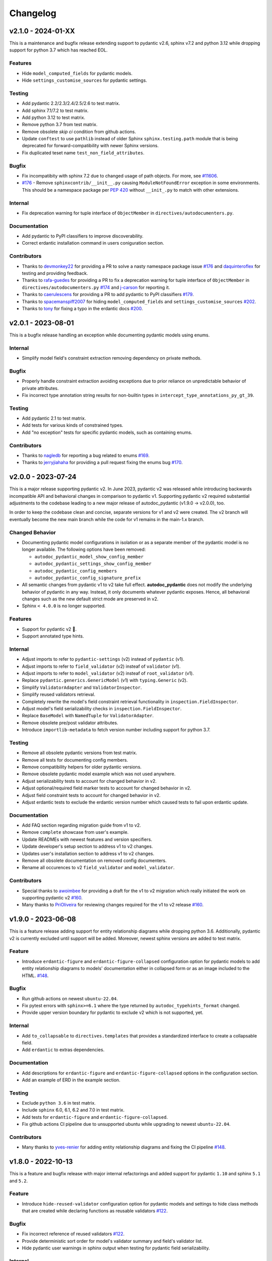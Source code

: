 Changelog
=========

v2.1.0 - 2024-01-XX
-------------------

This is a maintenance and bugfix release extending support to pydantic v2.6, 
sphinx v7.2 and python 3.12 while dropping support for python 3.7 which has 
reached EOL.

Features
~~~~~~~~

- Hide ``model_computed_fields`` for pydantic models.
- Hide ``settings_customise_sources`` for pydantic settings.

Testing
~~~~~~~

- Add pydantic 2.2/2.3/2.4/2.5/2.6 to test matrix.
- Add sphinx 7.1/7.2 to test matrix.
- Add python 3.12 to test matrix.
- Remove python 3.7 from test matrix.
- Remove obsolete `skip ci` condition from github actions.
- Update ``conftest`` to use ``pathlib`` instead of older Sphinx 
  ``sphinx.testing.path`` module that is being deprecated for 
  forward-compatibility with newer Sphinx versions.
- Fix duplicated teset name ``test_non_field_attributes``.

Bugfix
~~~~~~

- Fix incompatibity with sphinx 7.2 due to changed usage of path objects.
  For more, see `#11606 <https://github.com/sphinx-doc/sphinx/issues/11605>`__.
- `#176 <https://github.com/mansenfranzen/autodoc_pydantic/issues/176>`__ -
  Remove ``sphinxcontrib/__init__.py`` causing ``ModuleNotFoundError`` 
  exception in some environments.  This should be a namespace package per
  `PEP 420 <https://peps.python.org/pep-0420/>`__ without ``__init_.py`` to 
  match with other extensions.

Internal
~~~~~~~~

- Fix deprecation warning for tuple interface of ``ObjectMember`` in 
  ``directives/autodocumenters.py``.

Documentation
~~~~~~~~~~~~~

- Add pydantic to PyPI classifiers to improve discoverability.
- Correct erdantic installation command in users coniguration section.

Contributors
~~~~~~~~~~~~

- Thanks to `devmonkey22 <https://github.com/devmonkey22>`__ for providing a PR
  to solve a nasty namespace package issue 
  `#176 <https://github.com/mansenfranzen/autodoc_pydantic/issues/176>`__ and 
  `daquinteroflex <https://github.com/daquinteroflex>`__ for testing and
  providing feedback.
- Thanks to `rafa-guedes <https://github.com/rafa-guedes>`__ for providing a PR
  to fix a deprecation warning for tuple interface of ``ObjectMember`` in 
  ``directives/autodocumenters.py`` 
  `#174 <https://github.com/mansenfranzen/autodoc_pydantic/issues/174>`__ and 
  `j-carson <https://github.com/j-carson>`__ for reporting it.
- Thanks to `caerulescens <https://github.com/caerulescens>`__ for providing a 
  PR to add pydantic to PyPI classifiers 
  `#179 <https://github.com/mansenfranzen/autodoc_pydantic/pull/179>`__.
- Thanks to `spacemanspiff2007 <https://github.com/spacemanspiff2007>`__ for 
  hiding ``model_computed_fields`` and ``settings_customise_sources`` 
  `#202 <https://github.com/mansenfranzen/autodoc_pydantic/pull/202>`__.
- Thanks to `tony <https://github.com/tony>`__ for fixing a typo in the 
  erdantic docs
  `#200 <https://github.com/mansenfranzen/autodoc_pydantic/pull/200>`__.

v2.0.1 - 2023-08-01
-------------------

This is a bugfix release handling an exception while documenting pydantic
models using enums.

Internal
~~~~~~~~

- Simplify model field's constraint extraction removing dependency on private
  methods.

Bugfix
~~~~~~

- Properly handle constraint extraction avoiding exceptions due to prior
  reliance on unpredictable behavior of private attributes.
- Fix incorrect type annotation string results for non-builtin types in
  ``intercept_type_annotations_py_gt_39``.

Testing
~~~~~~~

- Add pydantic 2.1 to test matrix.
- Add tests for various kinds of constrained types.
- Add "no exception" tests for specific pydantic models, such as containing
  enums.

Contributors
~~~~~~~~~~~~

- Thanks to `nagledb <https://github.com/nagledb>`__ for reporting a bug
  related to enums
  `#169 <https://github.com/mansenfranzen/autodoc_pydantic/issues/169>`__.
- Thanks to `jerryjiahaha <https://github.com/jerryjiahaha>`__ for providing
  a pull request fixing the enums bug
  `#170 <https://github.com/mansenfranzen/autodoc_pydantic/pull/170>`__.


v2.0.0 - 2023-07-24
-------------------

This is a major release supporting pydantic v2. In June 2023, pydantic v2 was
released while introducing backwards incompatible API and behavioral changes in
comparison to pydantic v1. Supporting pydantic v2 required substantial
adjustments to the codebase leading to a new major release of autodoc_pydantic
(v1.9.0 -> v2.0.0), too.

In order to keep the codebase clean and concise, separate versions for v1 and
v2 were created. The v2 branch will eventually become the new main branch
while the code for v1 remains in the main-1.x branch.

Changed Behavior
~~~~~~~~~~~~~~~~

- Documenting pydantic model configurations in isolation or as a separate
  member of the pydantic model is no longer available. The following options
  have been removed:

  - ``autodoc_pydantic_model_show_config_member``
  - ``autodoc_pydantic_settings_show_config_member``
  - ``autodoc_pydantic_config_members``
  - ``autodoc_pydantic_config_signature_prefix``

- All semantic changes from pydantic v1 to v2 take full effect.
  **autodoc_pydantic** does not modify the underlying behavior of pydantic in
  any way. Instead, it only documents whatever pydantic exposes. Hence, all
  behavioral changes such as the new default strict mode are preserved in v2.

- Sphinx ``< 4.0.0`` is no longer supported.

Features
~~~~~~~~

- Support for pydantic v2 💫.
- Support annotated type hints.

Internal
~~~~~~~~

- Adjust imports to refer to ``pydantic-settings`` (v2) instead of ``pydantic`` (v1).
- Adjust imports to refer to ``field_validator`` (v2) insteaf of ``validator`` (v1).
- Adjust imports to refer to ``model_validator`` (v2) insteaf of ``root_validator`` (v1).
- Replace ``pydantic.generics.GenericModel`` (v1) with ``typing.Generic`` (v2).
- Simplify ``ValidatorAdapter`` and ``ValidatorInspector``.
- Simplify reused validators retrieval.
- Completely rewrite the model's field constraint retrieval functionality in ``inspection.FieldInspector``.
- Adjust model's field serializability checks in ``inspection.FieldInspector``.
- Replace ``BaseModel`` with ``NamedTuple`` for ``ValidatorAdapter``.
- Remove obsolete pre/post validator attributes.
- Introduce ``importlib-metadata`` to fetch version number including support for python 3.7.

Testing
~~~~~~~

- Remove all obsolete pydantic versions from test matrix.
- Remove all tests for documenting config members.
- Remove compatibility helpers for older pydantic versions.
- Remove obsolete pydantic model example which was not used anywhere.
- Adjust serializability tests to account for changed behavior in v2.
- Adjust optional/required field marker tests to account for changed behavior in v2.
- Adjust field constraint tests to account for changed behavior in v2.
- Adjust erdantic tests to exclude the erdantic version number which caused tests to fail upon erdantic update.

Documentation
~~~~~~~~~~~~~

- Add FAQ section regarding migration guide from v1 to v2.
- Remove ``complete`` showcase from user's example.
- Update READMEs with newest features and version specifiers.
- Update developer's setup section to address v1 to v2 changes.
- Updates user's installation section to address v1 to v2 changes.
- Remove all obsolete documentation on removed config documenters.
- Rename all occurences to v2 ``field_validator`` and ``model_validator``.

Contributors
~~~~~~~~~~~~

- Special thanks to `awoimbee <https://github.com/awoimbee>`__ for providing
  a draft for the v1 to v2 migration which really initiated the work on
  supporting pydantic v2
  `#160 <https://github.com/mansenfranzen/autodoc_pydantic/pull/160>`__.
- Many thanks to `PriOliveira <https://github.com/PriOliveira>`__ for reviewing
  changes required for the v1 to v2 release
  `#160 <https://github.com/mansenfranzen/autodoc_pydantic/pull/160>`__.


v1.9.0 - 2023-06-08
-------------------

This is a feature release adding support for entity relationship diagrams
while dropping python 3.6. Additionally, pydantic v2 is currently excluded
until support will be added. Moreover, newest sphinx versions are
added to test matrix.

Feature
~~~~~~~

- Introduce ``erdantic-figure`` and ``erdantic-figure-collapsed`` configuration
  option for pydantic models to add entity relationship diagrams to models'
  documentation either in collapsed form or as an image included to the HTML.
  `#148 <https://github.com/mansenfranzen/autodoc_pydantic/pull/148>`__.

Bugfix
~~~~~~

- Run github actions on newest ``ubuntu-22.04``.
- Fix pytest errors with ``sphinx>=6.1`` where the type returned by
  ``autodoc_typehints_format`` changed.
- Provide upper version boundary for pydantic to exclude v2 which
  is not supported, yet.

Internal
~~~~~~~~

- Add ``to_collapsable`` to ``directives.templates`` that provides a
  standardized interface to create a collapsable field.
- Add ``erdantic`` to extras dependencies.

Documentation
~~~~~~~~~~~~~

- Add descriptions for ``erdantic-figure`` and ``erdantic-figure-collapsed``
  options in the configuration section.
- Add an example of ERD in the example section.

Testing
~~~~~~~

- Exclude ``python 3.6`` in test matrix.
- Include ``sphinx`` 6.0, 6.1, 6.2 and 7.0 in test matrix.
- Add tests for ``erdantic-figure`` and ``erdantic-figure-collapsed``.
- Fix github actions CI pipeline due to unsupported ubuntu while upgrading to
  newest ``ubuntu-22.04``.

Contributors
~~~~~~~~~~~~

- Many thanks to `yves-renier <https://github.com/yves-renier>`__ for adding
  entity relationship diagrams and fixing the CI pipeline
  `#148 <https://github.com/mansenfranzen/autodoc_pydantic/pull/148>`__.

v1.8.0 - 2022-10-13
-------------------

This is a feature and bugfix release with major internal refactorings and
added support for pydantic ``1.10`` and sphinx ``5.1`` and ``5.2``.

Feature
~~~~~~~

- Introduce ``hide-reused-validator`` configuration option for pydantic models
  and settings to hide class methods that are created while declaring functions
  as reusable validators
  `#122 <https://github.com/mansenfranzen/autodoc_pydantic/issues/122>`__.

Bugfix
~~~~~~

- Fix incorrect reference of reused validators
  `#122 <https://github.com/mansenfranzen/autodoc_pydantic/issues/122>`__.
- Provide deterministic sort order for model's validator summary and field's
  validator list.
- Hide pydantic user warnings in sphinx output when testing for pydantic field
  serializability.

Internal
~~~~~~~~

- Add ``ValidatorAdapter`` that provides a standardized interface to pydantic's
  validator objects with additional metadata (e.g. root validator) for internal
  usage in autodoc_pydantic.
- Introduce ``field_validator_mappings`` to ``inspection.ModelInspector`` which
  holds all mappings between fields and validators. It makes many helper
  functions of ``ValidatorInspector`` and ``FieldInspector`` obsolete. Overall,
  this greatly simplifies the inspection codebase.
- Add ``PydanticAutoDoc.resolve_inherited_validator_reference`` to allow
  proper reference resolution for inherited validators.

Documentation
~~~~~~~~~~~~~

- Add description for ``autodoc_pydantic_model_hide_reused_validator`` and
  ``autodoc_pydantic_settings_hide_reused_validator``.
- Add example section for reused validators with detailed explanation.
- Refactor sphinx extension helper for building ``autodoc_pydantic`` docs
  for better readability and maintainability.
- Add ``example_path`` to sphinx extension helper ``config_description``.
- Add FAQ question regarding interoperability with ``autoapi``.

Testing
~~~~~~~

- Include pydantic ``1.10`` and sphinx ``5.1`` / ``5.2`` in test matrix.
- Provide compatibility for new pydantic and sphinx versions.
- Fix incorrect pydantic version comparison.

Contributors
~~~~~~~~~~~~

- Thanks to `GlenNicholls <https://github.com/GlenNicholls>`__ for
  reporting a bug regarding incorrect references of reused validators
  `#122 <https://github.com/mansenfranzen/autodoc_pydantic/issues/122>`__ .
- Thanks to `csm10495 <https://github.com/csm10495>`__ for asking a question
  regarding ``autoapi`` interoperability
  `#138 <https://github.com/mansenfranzen/autodoc_pydantic/issues/138>`__ .


v1.7.2 - 2022-06-12
-------------------

This is a bugfix release.

Bugfix
~~~~~~

- Adjust ``PydanticFieldDocumenter.can_document_member`` to ignore non
  pydantic fields
  `#123 <https://github.com/mansenfranzen/autodoc_pydantic/issues/123>`__,
  `#128 <https://github.com/mansenfranzen/autodoc_pydantic/issues/128>`__.
- Allow pydantic models to be documented as class attributes while adjusting
  ``ModelInspector.from_child_signode`` to support nested object paths
  `#124 <https://github.com/mansenfranzen/autodoc_pydantic/issues/123>`__,
  `#129 <https://github.com/mansenfranzen/autodoc_pydantic/issues/128>`__.

Contributors
~~~~~~~~~~~~

- Thanks to `sneakers-the-rat  <https://github.com/sneakers-the-rat>`__ and
  `PipeKnight <https://github.com/PipeKnight>`__ for
  reporting a bug when encountering attributes that are not pydantic fields
  `#123 <https://github.com/mansenfranzen/autodoc_pydantic/issues/123>`__,
  `#128 <https://github.com/mansenfranzen/autodoc_pydantic/issues/128>`__.
- Thanks to `iwishiwasaneagle  <https://github.com/iwishiwasaneagle>`__ and
  `nickeldan <https://github.com/nickeldan>`__ for
  reporting a bug pydantic models were documented as class attributes or
  ``ModelInspector.from_child_signode`` returned the incorrect model reference
  `#124 <https://github.com/mansenfranzen/autodoc_pydantic/issues/123>`__,
  `#129 <https://github.com/mansenfranzen/autodoc_pydantic/issues/128>`__.

Internal
~~~~~~~~

- Renamed ``from_signode`` to ``from_child_signode`` for better clarity.
- Added explicit check to raise an exception if loaded object in
  ``ModelInspector.from_child_signode`` is not a pydantic model.


v1.7.1 - 2022-05-30
-------------------

This is a bugfix release supporting sphinx 5.0.

Bugfix
~~~~~~

- Adjust modified function signature of
  ``sphinx.ext.autodoc.ClassDocumenter.add_content`` in sphinx 5.0 which causes
  a type error otherwise
  `#125 <https://github.com/mansenfranzen/autodoc_pydantic/issues/125>`__ .

Packaging
~~~~~~~~~

- Convert ``sphinx-tabs`` and ``sphinxcontrib-mermaid`` to optional deps and
  relax their version specification.

Testing
~~~~~~~

- Add sphinx 5.0 to test matrix.
- Adjust several tests for changed default behaviour of
  ``autodoc_typehints_format``.

Contributors
~~~~~~~~~~~~

- Thanks to `lukehsiao <https://github.com/lukehsiao>`__ for
  reporting breaking changes in sphinx 5.0
  `#125 <https://github.com/mansenfranzen/autodoc_pydantic/issues/125>`__ .

v1.7.0 - 2022-05-18
-------------------

This is a feature release.

Changing behavior
~~~~~~~~~~~~~~~~~

- Default values of pydantic fields such as ``UndefinedPydantic`` and
  ``Ellipsis`` will now be shown as ``None``.

Bugfix
~~~~~~

- Fix missing validator-field references in ``model-show-validator-summary`` in
  case a single validator method process multiple fields.

Feature
~~~~~~~

- Add ``autodoc_pydantic_field_show_optional`` configuration which provides
  ``[Optional]`` marker for pydantic fields with ``default_factory``. This
  configuration is activated by default. If deactivated, default values might
  be displayed incorrectly. For more, see
  `#114 <https://github.com/mansenfranzen/autodoc_pydantic/issues/114>`__
- Add ``autodoc_pydantic_field_swap_name_and_alias`` configuration which allows
  to use a field's alias as a name instead of the original field name
  `#99 <https://github.com/mansenfranzen/autodoc_pydantic/issues/99>`__ .
- Respect interaction between ``autodoc_pydantic_field_swap_name_and_alias``
  with ``model-show-validator-summary``, ``model-show-field-summary``,
  ``validator-replace-signature`` and ``validator-list-fields`` by replacing
  the field name with field alias in rendered documentation.

Internals
~~~~~~~~~

- Determining default values of pydantic fields no longer use
  ``Field.field_info.default`` but ``Field.default``. As a consequence,
  default values such as ``UndefinedPydantic`` and ``Ellipsis`` will now be
  shown as ``None``.
- Autodocumenter ``PydanticFieldDocumenter`` now passes ``field-show-alias``
  and ``alias`` to ``PydanticField`` directive. Before, only ``alias`` was
  passed with value to denote ``field-show-alias``. However, since
  ``field-swap-name-and-alias`` was added, the value of the alias might be
  required even without ``field-show-alias`` being activated.
- Refactor and split ``PydanticModelDocumenter.add_validators_summary`` in
  multiple methods for better readability and maintainability.
- Add ``get_field_name_or_alias`` to ``PydanticAutoDoc`` to centrally manage
  the determination of field name/alias for all auto-documenters.
- Rename ``sanitize_configuration_option_name`` into ``determine_app_cfg_name``
  in ``directives/options/composites.py`` for better clarity.
- Add ``configuration_names`` to ``AutoDocOptions`` to distinguish foreign
  directive options in ``determine_app_cfg_name`` which is required because
  ``field-swap-name-and-alias`` is also used by model/validator
  auto-documenters.

Documentation
~~~~~~~~~~~~~

- Add example section for ``field-swap-name-and-alias``.
- Add configuration description for ``field-swap-name-and-alias``.

Contributors
~~~~~~~~~~~~

- Thanks to `spacemanspiff2007 <https://github.com/spacemanspiff2007>`__ for
  providing and supporting a feature request to show ``[Optional]`` marker
  `#114 <https://github.com/mansenfranzen/autodoc_pydantic/issues/114>`__ and
  a feature request to swap name and alias
  `#99 <https://github.com/mansenfranzen/autodoc_pydantic/issues/99>`__ .

v1.6.2 - 2022-04-15
-------------------

This is a documentation and bugfix release supporting sphinx 4.5.

Bugfix
~~~~~~

- Fix incorrect source-to-doc hyperlink in users example section
  `#96 <https://github.com/mansenfranzen/autodoc_pydantic/issues/96>`__.
- Fix incorrect ``[Required]`` mark for optional fields like ``Optional[int]``
  `#97 <https://github.com/mansenfranzen/autodoc_pydantic/issues/97>`__.
- Fix incorrect warning of JSON non-serializable field in case of composite
  types like ``Union``.
  `#98 <https://github.com/mansenfranzen/autodoc_pydantic/issues/98>`__.
- Fix incorrect showing of additional keyword arguments passed to pydantic
  `Field` in the field's constraint documentation section
  `#110 <https://github.com/mansenfranzen/autodoc_pydantic/issues/110>`__.

Documentation
~~~~~~~~~~~~~

- Separate example page into configuration and specifics.
- Add examples for required and optional values.
- Add examples for generic models.
- Use separate python modules for user's usage and example sections to prevent
  ambiguous source-to-doc hyperlinks.

Testing
~~~~~~~

- Add sphinx 4.5 to CI.
- Add test to ensure that optional fields do not have the ``[Required]`` mark.
- Add test to ensure that pydantic field with composite type like ``Union`` is
  correctly identified as JSON serializable.
- Add test to ensure that additional keyword arguments passed to pydantic
  `Field` are not shown in the field's constraint documentation section.
- Pin ``jinja2<3.1.0`` for ``sphinx<4`` to fix broken CI.

Contributors
~~~~~~~~~~~~

- Thanks to `jgunstone <https://github.com/jgunstone>`__ for reporting a bug
  regarding incorrect source-to-doc hyperlink in users example section.
- Thanks to `Czaki <https://github.com/Czaki>`__ for reporting a bug regarding
  incorrect warning of JSON non-serializable field in case of composite types
  like ``Union``.
- Thanks to `StigKorsnes <https://github.com/StigKorsnes>`__ for reporting a
  bug regarding incorrect ``[Required]`` mark for optional fields like
  ``Optional[int]``
- Thanks to `spacemanspiff2007 <https://github.com/spacemanspiff2007>`__ for
  reporting a bug regarding incorrect showing of additional keyword arguments
  passed to pydantic `Field` in the field's constraint documentation section.

v1.6.1 - 2022-01-28
-------------------

This is a minor bugfix release including support for sphinx 4.4.

Bugfix
~~~~~~

- Fix incorrect rendering of pydantic field's ``description`` attribute which
  was not in line with default reST rendering of docstrings of classes or
  functions.
  `#91 <https://github.com/mansenfranzen/autodoc_pydantic/issues/91>`__.

Testing
~~~~~~~

- Add test to ensure that pydantic field's ``description`` attribute is
  correctly rendered.
- Add sphinx 4.4 to CI.
- Simplify ``test_autodoc_pydantic_settings_hide_paramlist_false`` replacing
  version specifics with generic assert function.

Contributors
~~~~~~~~~~~~

- Thanks to `iliakur <https://github.com/iliakur>`__ for reporting the
  incorrect reST rendering of pydantic field's ``description`` attribute.

v1.6.0 - 2022-01-03
-------------------

This is a feature and bug fix release including support for pydantic 1.9.

Changing behavior
~~~~~~~~~~~~~~~~~

- Documented pydantic models/settings as class attributes will no longer show
  additional content
  `#78 <https://github.com/mansenfranzen/autodoc_pydantic/issues/78>`__.
- Generated docutils will now have additional fallback css classes
  `#77 <https://github.com/mansenfranzen/autodoc_pydantic/issues/77>`__.

Bugfix
~~~~~~

- Fix a bug which occurred while documenting a pydantic model as an attribute
  and using `bysource` for model summary list order
  `#78 <https://github.com/mansenfranzen/autodoc_pydantic/issues/78>`__.

Feature
~~~~~~~

- Remove any additional content generated by **autodoc_pydantic** for
  pydantic models/settings when documented as an attribute
  `#78 <https://github.com/mansenfranzen/autodoc_pydantic/issues/78>`__.
- By default add fallback css classes for all docutils generated by
  **autodoc_pydantic**. This can be deactivated via newly added config
  ``autodoc_pydantic_add_fallback_css_class``
  `#77 <https://github.com/mansenfranzen/autodoc_pydantic/issues/77>`__.

Testing
~~~~~~~

- Add tests to ensure that no additional content is provided if model/settings
  are documented as an attribute, see `test_edgecases`.
- Add tests to ensure that fallback css classes are added if required,
  see `test_events`.
- Streamline naming convention for tests regarding edge cases.
- Adjust tests to comply with pydantic 1.9.
- Add pydantic 1.9 to CI.
- Add ``prod_app`` fixture to run production sphinx app based on cmd line entry
  point while returning captured sphinx app and doctrees.
- Provide important doc strings to existing ``autodocument``, ``parst_rst`` and
  ``test_app`` fixtures for better understandability.

Documentation
~~~~~~~~~~~~~

- Add FAQ section describing changed behaviour of models/settings when used
  as class attributes.
- Add FAQ section describing fallback css classes.
- Rename ``BaseModel`` to ``Model`` and ``BaseSettings`` to ``Settings`` in
  configuration section.
- Add ``autodoc_pydantic_add_fallback_css_class`` setting to users
  configuration page.
- Add ``ShowVersions`` directive to show relevant package versions of current
  documentation build environment in setup page of developer documentation.

Contributors
~~~~~~~~~~~~

- Thanks to `StigKorsnes <https://github.com/StigKorsnes>`__ for reporting an
  unexpected behavior when using **autodoc_pydantic** with themes like
  Jupyter-Book that rely on setting css styles for default sphinx autdoc
  objtypes ``class``, ``attribute`` and ``method``
  `#77 <https://github.com/mansenfranzen/autodoc_pydantic/issues/77>`__.
- Thanks to `nchaly <https://github.com/nchaly>`__ for reporting a bug and
  raising the topic of how to document models/settings as an attribute
  `#78 <https://github.com/mansenfranzen/autodoc_pydantic/issues/78>`__.

v1.5.1 - 2021-11-12
-------------------

This is a minor bug fix release with testing and documentation improvements.
Additionally, it adds support for sphinx 4.3.

Bugfix
~~~~~~

- Fix a corner-case where a module that imported
  ``numpy.typing.NDArray`` caused autodoc_pydantic to experience
  an uncaught exception
  `#57 <https://github.com/mansenfranzen/autodoc_pydantic/issues/57>`__.

Internal
~~~~~~~~

- Account for modified method signature in ``get_signature_prefix`` in sphinx
  4.3 `#62 <https://github.com/mansenfranzen/autodoc_pydantic/issues/62>`__.

Testing
~~~~~~~

- Fix broken CI for sphinx 3.4 due to unpinned versions of ``docutils``. This
  generates new sphinx loggings which have not been present before that in turn
  cause tests to fail which are dependent on inspecting sphinx loggings
  `#68 <https://github.com/mansenfranzen/autodoc_pydantic/issues/68>`__.
- Add sphinx 4.3 to CI matrix.
- Add compatibility module to abstract away minor implementation differences
  between sphinx versions 4.3 and prior.
- Add tests for development versions while continuing on error.
- Replace codacy with codecov for code coverage reports.
- Add code coverage for all stable and latest version.
- Allow CI to be executed on pull requests from forks of new contributors.

Documentation
~~~~~~~~~~~~~

- Add ``Exclude __init__ docstring`` section to FAQ of the user guide
  `#58 <https://github.com/mansenfranzen/autodoc_pydantic/issues/58>`__.
- Add github issue links to topics of FAQ of the user guide.

Contributors
~~~~~~~~~~~~

- Thanks to `j-carson <https://github.com/j-carson>`__ for reporting a bug
  and providing a PR related to autodoc_pydantic's inspection module
  `#57 <https://github.com/mansenfranzen/autodoc_pydantic/issues/57>`__.
- Thanks to `Yoshanuikabundi <https://github.com/Yoshanuikabundi>`__  and
  `jakobandersen <https://github.com/jakobandersen>`__ for reporting and
  mitigating a compatibility issue with sphinx 4.3
  `#62 <https://github.com/mansenfranzen/autodoc_pydantic/issues/62>`__.
- Thanks to `lilyminium <https://github.com/lilyminium>`__ for adding the
  ``Exclude __init__ docstring`` section to FAQ of the user guide
  `#58 <https://github.com/mansenfranzen/autodoc_pydantic/issues/58>`__.

v1.5.0 - 2021-10-10
-------------------

This release includes major internal refactorings, new documentation sections,
a new feature, a bug fix and tests for new sphinx and python versions.

Added
~~~~~

- Provide ``summary-list-order`` configuration property which allows to sort
  summary list items in alphabetical order or by source.

Bugfix
~~~~~~

- Using ``@root_validator(pre=True)`` caused the sphinx build process to fail
  due to an incorrect implementation. This has been fixed.
  `#55 <https://github.com/mansenfranzen/autodoc_pydantic/issues/55>`__.

Testing
~~~~~~~

- Refactor all configuration test modules removing repeated function arguments
  to increase readability and maintainability.
- Add specific test to ensure that using ``@root_validator(pre=True)`` does not
  break the sphinx build process.
- Add sphinx versions ``4.1.0`` and ``4.2.0`` to CI matrix.
- Add python version ``3.10`` to CI matrix.

Documentation
~~~~~~~~~~~~~

- Add section in configuration page describing ``summary-list-order``.
- Add developer design section providing gentle introduction to code base.
- Add developer guides focusing on concrete implementation details.
- Add class diagrams via mermaid.js.
- Streamline naming convention for ``TabDocDirective`` for better clarity.
- Add ``version`` parameter to ``TabDocDirective`` to show the version in which
  a configuration property was added.
- Add API documentation for selected modules including directory tree with
  references.
- Activate ``sphinxcontrib.mermaid`` and ``sphinx.ext.viewcode`` extensions.

Internal
~~~~~~~~

- Completely remove the ``ModelWrapper`` with the ``ModelInspector`` with all
  its composite classes.
- Moving inspection logic from auto-documenters to ``ModelInspector``.
- Streamline naming conventions for composite classes.
- Create separate sub directory for directive options including individual
  modules for composites, definitions, enums and validators.
- Move reST templates to separate module.

Packaging
~~~~~~~~~

- Update to newest versions of ``sphinx-rtd-theme`` and ``sphinx-tabs``.
- Add ``sphinxcontrib-mermaid`` under dev and doc dependencies.

Contributors
~~~~~~~~~~~~

- Thanks to `goroderickgo <https://github.com/goroderickgo>`__ for reporting a bug
  related to pre root validators breaking the sphinx build process
  `#55 <https://github.com/mansenfranzen/autodoc_pydantic/issues/55>`__.

v1.4.0 - 2021-08-20
-------------------

This is a feature and bug release.

Added
~~~~~

- Provide ``field-show-required`` configuration property. If activated, it adds
  a ``[Required]`` marker for pydantic fields which do not have a default value.
  Otherwise, misleading default values like *Ellipsis* or *PydanticUndefined*
  are shown.
  `#34 <https://github.com/mansenfranzen/autodoc_pydantic/issues/34>`__.
- Include ``show-json-error-strategy`` for pydantic models and settings to define
  error handling in case a pydantic field breaks the JSON schema generation
  `#8 <https://github.com/mansenfranzen/autodoc_pydantic/issues/8>`__.

Bugfix
~~~~~~

- Respect ``inherited-members`` for field and validator summaries to prevent
  different members being displayed between header and body `#32 <https://github.com/mansenfranzen/autodoc_pydantic/issues/32>`__.
- Improve handling of non serializable pydantic fields for JSON model generation.
  Using ``pd.DataFrame`` as a type annotation raised an exception instead of being
  handled appropriately `#28 <https://github.com/mansenfranzen/autodoc_pydantic/issues/28>`__.
- Allow typed fields within doc strings to successfully reference pydantic models
  and settings `#27 <https://github.com/mansenfranzen/autodoc_pydantic/issues/27>`__.
- Remove ``env`` key from field constraints.

Testing
~~~~~~~

- Add explicit tests for references originating from typed fields.
- Add more diverse tests for handling non serializable fields breaking JSON model
  generation.
- Add tests for different error handling strategies regarding ``show-json-error-strategy``.
- Add tests for ``field-show-required``.
- Add tests for field and validator summaries respecting ``inherited-members``.

Documentation
~~~~~~~~~~~~~

- Add section in configuration page describing ``show-json-error-strategy``.
- Add section in configuration page describing ``field-show-required``.
- Add FAQ page with section about using ``inherited-members``.
- Generally overhaul the documentation to improve readability and conciseness.

Contributors
~~~~~~~~~~~~

- Thanks to `davidchall <https://github.com/davidchall>`__ for suggesting to add a
  ``[Required]`` marker for mandatory pydantic fields `#34 <https://github.com/mansenfranzen/autodoc_pydantic/issues/34>`__.
- Thanks to `matutter <https://github.com/matutter>`__ for reporting a bug
  related to incorrect field and validator summaries not respecting ``inherited-members``
  `#32 <https://github.com/mansenfranzen/autodoc_pydantic/issues/32>`__.
- Thanks to `thomas-pedot <https://github.com/thomas-pedot>`__ for reporting a bug related to
  error handling of pydantic fields breaking JSON schema generation `#28 <https://github.com/mansenfranzen/autodoc_pydantic/issues/28>`__.
- Thanks to `tahoward <https://github.com/tahoward>`__ for reporting a bug related to
  missing references in typed fields `#27 <https://github.com/mansenfranzen/autodoc_pydantic/issues/27>`__.

v1.3.1 - 2021-07-21
-------------------

This is a minor release including the following:

- Providing support for ``root_validator`` `#20 <https://github.com/mansenfranzen/autodoc_pydantic/issues/20>`__ .
- Fixing a bug concerning overwriting ``member-order`` `#21 <https://github.com/mansenfranzen/autodoc_pydantic/issues/21>`__ .
- Integrating flake8 for static code analysis.

Bugfix
~~~~~~

- Fix ``member-order`` being overwritten by autodoc pydantic's autodocumenters `#21 <https://github.com/mansenfranzen/autodoc_pydantic/issues/21>`__.

Documentation
~~~~~~~~~~~~~

- Add example showing representation of asterisk and root validators.
- Add `sphinx-copybutton` extension.

Testing
~~~~~~~

- Add explicit tests for asterisk and root validators.
- Add test case ensuring that ``member-order`` is not affected by other auto-documenters.
- Fix several tests which in fact tested wrong behaviour.

Internal
~~~~~~~~

- Refactor and simplify field validator mapping generation of ``inspection.ModelWrapper``.
- Replace ``set_default_option_with_value`` with specific ``set_members_all``.
- Create separate copy for every auto-documenters ``option`` object to prevent shared options.

Contributors
~~~~~~~~~~~~

- Thanks to `roguh <https://github.com/roguh>`__ for submitting a feature request
  for ``root_validators`` `#20 <https://github.com/mansenfranzen/autodoc_pydantic/issues/20>`__.
- Thanks to `ybnd <https://github.com/ybnd>`__ for submitting a bug report concerning
  incorrect behaviour for ``member-order`` `#21 <https://github.com/mansenfranzen/autodoc_pydantic/issues/21>`__


v1.3.0 - 2021-05-10
-------------------

This is a release focusing on testing and packaging. It includes tests for
sphinx 4.0 support. Additionally, it moves all test invocation specifications
to ``tox.ini``.

Documentation
~~~~~~~~~~~~~

- Add acknowledgements to index.
- Add detailed description for running tests with pytest and tox.
- Convert changelog page from markdown to reST.

Testing
~~~~~~~

- Use tox for defining different test environments (specific stable, latest
  stable and development). Remove test environment specifications from github
  ci and move it to ``tox.ini`` addressing #\ `7 <https://github.com/mansenfranzen/autodoc_pydantic/issues/7>`__.
- Add sphinx 4.0 to test environments addressing #\ `16 <https://github.com/mansenfranzen/autodoc_pydantic/issues/16>`__.
- Define specific test environments instead of testing all matrix combinations.
- Provide version information about *autdoc_pydantic* and relevant
  dependencies.

Packaging
~~~~~~~~~

- Replace ``pytest-cov`` with ``coverage``.
- Remove ``myst-parser`` dependency addressing #\ `16 <https://github.com/mansenfranzen/autodoc_pydantic/issues/16>`__.
- Add ``tox`` for executing tests in CI.
- Remove poetry development dependencies and replace it with explicit
  ``extras`` for *docs*, *test* and *dev*.

Internal
~~~~~~~~

- Rename ``util`` module to ``composites`` to improve naming convention.

Added
~~~~~

- ``show_versions`` function to show important dependency information which are
  relevant for tracking down bugs as part of the new ``utility`` module.

v1.2.0 - 2021-05-09
-------------------

This is a feature release adding the field summary for pydantic
models/settings.

Documentation
~~~~~~~~~~~~~

-  Refactor and simplify sphinx extension ``helper`` module for better
   maintainability and readability.
-  Improve many of the available descriptions in the ``configuration``
   section.
-  Provide correct markers for the actual default values in the
   ``configuration`` section.

Added
~~~~~

-  Introduce ``model-show-field-summary`` and
   ``settings-show-field-summary`` which partially addresses
   #\ `14 <https://github.com/mansenfranzen/autodoc_pydantic/issues/14>`__.

Internal
~~~~~~~~

-  Add ``get_fields`` to ``inspection`` module.

v1.1.3 - 2021-05-08
-------------------

This is a patch release addressing missing cross reference ability and
minor refactorings.

Internal
~~~~~~~~

-  Add ``add_domain_object_types`` to extension ``setup``.
-  Add version and extension meta data to ``setup``.
-  Refactor rather complex ``setup`` into separate functions.

Testing
~~~~~~~

-  Rename test directory ``test-ext-autodoc-pydantic`` to ``test-base``
   to streamline naming convention.
-  Add test directory ``test-edgecase-any-reference`` to mock issue with
   failing ``:any:`` reference to pydantic objects including
   ``test_any_reference`` test.
-  Add ``test_sphinx_build`` test module to check that the sphinx docs
   build without error and warning which can be seen as an end to end
   test because *autodoc\_pydantic*'s documentation is built with sphinx
   and contains an entire collection of usage examples for
   *autodoc\_pydantic* itself.

Bugfix
~~~~~~

-  Enable cross referencing of pydantic objects which are documented
   with *autodoc\_pydantic* directives and linked via ``:any:`` role
   #\ `3 <https://github.com/mansenfranzen/autodoc_pydantic/issues/3>`__.

Documentation
~~~~~~~~~~~~~

-  Add *complete configuration* and *fields only* example to
   documentation.

v1.1.2 - 2021-05-06
-------------------

This is a bugfix release on compatibility issues with sphinx
autosummary.

Internal
~~~~~~~~

-  Remove custom object import and use autodoc's provided functionality.
-  Add ``option_is_true`` and ``option_is_false`` for
   ``PydanticAutoDirective`` respecting missing values via custom
   ``NONE`` object.
-  Move member option processing from ``__init__`` to
   ``document_members`` for ``PydanticModelDocumenter``.
-  Introduce ``PydanticDirectiveBase`` base class for all pydantic
   directives to remove code redundancies.

Bugfix
~~~~~~

-  Respect ``.. currentmodule::`` directive for object imports
   `#12 <https://github.com/mansenfranzen/autodoc_pydantic/issues/12>`__.
-  Make ``autosummary``'s ``FakeDirective`` work with pydantic
   autodocumenters
   `#11 <https://github.com/mansenfranzen/autodoc_pydantic/issues/11>`__.
-  Allow ``AutoSummary.get_items`` to successfully list pydantic
   autodocumenters which wrap objects imported to external modules
   `#11 <https://github.com/mansenfranzen/autodoc_pydantic/issues/11>`__.

Documentation
~~~~~~~~~~~~~

-  Add ``autosummary`` explanation to usage section.

Testing
~~~~~~~

-  Add test module for ensuring ``autosummary`` interoperability.

Contributors
~~~~~~~~~~~~

-  Thanks to `antvig <https://github.com/antvig>`__ for reporting and
   testing an issue related to autosummary
   `#11 <https://github.com/mansenfranzen/autodoc_pydantic/issues/11>`__.

v1.1.1 - 2021-04-26
-------------------

This is a minor release with focus on refactoring and doc strings.

Internal
~~~~~~~~

-  Several minor readability refactorings.

Documentation
~~~~~~~~~~~~~

-  Add changelog and ``myst_parser`` for parsing markdown files.

Project
~~~~~~~

-  Add animated example to showcase difference between standard sphinx
   autodoc and pydantic autodoc.
-  Add project logo.
-  Add changelog.

v1.1.0 - 2021-04-24
-------------------

This is small feature release enabling ``autodoc_pydantic`` to handle
non JSON serializable fields properly.

Internal
~~~~~~~~

-  Replace inspection methods that use models JSON schema with methods
   that directly access relevant pydantic object attributes.
-  Intercept non JSON serializable fields and overwrite types and
   default values indicating serialization error.

Documentation
~~~~~~~~~~~~~

-  Add explicit note about how non JSON serializable fields are handled
   for ``model-show-json`` and ``settings-show-json``.

v1.0.0 - 2021-04-23
-------------------

This is a major release providing API stability with main focus on
extensive tests and documentation.

Added
~~~~~

-  Add custom css for ``autodoc_pydantic`` extension.

Internal
~~~~~~~~

-  Add ``PydanticAutoDirective`` as composite class to mainly manage
   option/configuration management for directives.
-  Add ``PydanticAutoDoc`` as composite class to mainly manage
   option/configuration management for autodocumenters.
-  Unify directive options and global configuration settings via
   composite classes.
-  Add option validators ``option_members``, ``option_one_of_factory``,
   ``option_default_true``, ``option_list_like``.

Documentation
~~~~~~~~~~~~~

-  Add extensions to automate documentation generation:
-  ``ConfigurationToc`` to generate options/conf toc mappings from usage
   to configuration section
-  ``TabDocDirective`` to generate rendered examples in configuration
   section
-  ``AutoCodeBlock`` to generate code block from object path

-  Add user guide:
-  Installation
-  Usage
-  Configuration
-  Examples

-  Add developer guide:
-  Setting up development environment
-  Running tests
-  Building docs

-  Add ``.readthedocs.yaml``.

Testing
~~~~~~~

-  Add test python package with code examples for test execution (same
   structure as sphinx tests).
-  Add fixture ``test_app`` to instantiate test app with settable
   configuration settings.
-  Add fixture ``autodocument`` to handle restructured text generation
   tests (autodocumenter tests).
-  Add fixture ``parse_rst`` to handle node generation tests from
   restructured text (directive tests).
-  Add autodoc/directive tests for all available configuration settings
-  Include sourcery in CI pipeline.

Packaging
~~~~~~~~~

-  Modify package dependencies to ``sphinx >=3.4`` and
   ``pydantic >= 1.5``.

v0.1.1 - 2021-04-04
-------------------

This release adds the sphinx documentation skeleton.

Documentation
~~~~~~~~~~~~~

-  Add initial sphinx documentation.

v0.1.0 - 2021-03-30
-------------------

This is the initial of autodoc\_pydantic.

Added
~~~~~

-  Autodocumenter ``PydanticModelDocumenter`` with configurations:
-  ``model_show_json``
-  ``model_show_config_member``
-  ``model_show_config_summary``
-  ``model_show_validator_members``
-  ``model_show_validator_summary``
-  ``model_hide_paramlist``
-  ``model_undoc_members``
-  ``model_members``
-  ``model_member_order``
-  ``model_signature_prefix``

-  Autodocumenter ``PydanticSettingsDocumenter`` with configurations:
-  ``settings_show_json``
-  ``settings_show_config_member``
-  ``settings_show_config_summary``
-  ``settings_show_validator_members``
-  ``settings_show_validator_summary``
-  ``settings_hide_paramlist``
-  ``settings_undoc_members``
-  ``settings_members``
-  ``settings_member_order``
-  ``settings_signature_prefix``

-  Autodocumenter ``PydanticFieldDocumenter`` with configurations:
-  ``field_list_validators``
-  ``field_doc_policy``
-  ``field_show_constraints``
-  ``field_show_alias``
-  ``field_show_default``
-  ``field_signature_prefix``

-  Autodocumenter ``PydanticValidatorDocumenter`` with configurations:
-  ``validator_signature_prefix``
-  ``validator_replace_signature``
-  ``validator_list_fields``

-  Autodocumenter ``PydanticConfigClassDocumenter`` with configurations:
-  ``config_signature_prefix``
-  ``config_members``

-  Directives ``PydanticModel``, ``PydanticSettings``,
   ``PydanticField``, ``PydanticValidator``

Internal
~~~~~~~~

-  Add ``inspection`` along with ``ModelWrapper`` module providing
   functionality to inspect pydantic objects to retrieve relevant
   informations for documentation.

Testing
~~~~~~~

-  Add end to end tests for autodocumenters and directives.
-  Setup github actions for CI.
-  Add codacy integration.
-  Add code coverage.

Packaging
~~~~~~~~~

-  Use poetry for package management.
-  Add ``pyproject.toml``.
-  Add github action to upload to PyPI upon version tags on main branch.

